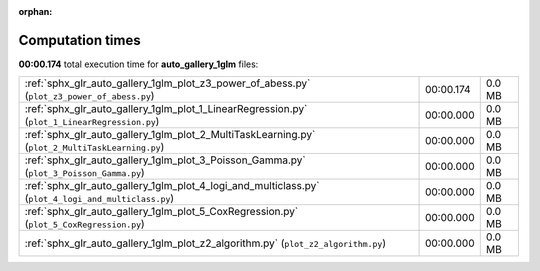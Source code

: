 
:orphan:

.. _sphx_glr_auto_gallery_1glm_sg_execution_times:

Computation times
=================
**00:00.174** total execution time for **auto_gallery_1glm** files:

+-----------------------------------------------------------------------------------------------------+-----------+--------+
| :ref:`sphx_glr_auto_gallery_1glm_plot_z3_power_of_abess.py` (``plot_z3_power_of_abess.py``)         | 00:00.174 | 0.0 MB |
+-----------------------------------------------------------------------------------------------------+-----------+--------+
| :ref:`sphx_glr_auto_gallery_1glm_plot_1_LinearRegression.py` (``plot_1_LinearRegression.py``)       | 00:00.000 | 0.0 MB |
+-----------------------------------------------------------------------------------------------------+-----------+--------+
| :ref:`sphx_glr_auto_gallery_1glm_plot_2_MultiTaskLearning.py` (``plot_2_MultiTaskLearning.py``)     | 00:00.000 | 0.0 MB |
+-----------------------------------------------------------------------------------------------------+-----------+--------+
| :ref:`sphx_glr_auto_gallery_1glm_plot_3_Poisson_Gamma.py` (``plot_3_Poisson_Gamma.py``)             | 00:00.000 | 0.0 MB |
+-----------------------------------------------------------------------------------------------------+-----------+--------+
| :ref:`sphx_glr_auto_gallery_1glm_plot_4_logi_and_multiclass.py` (``plot_4_logi_and_multiclass.py``) | 00:00.000 | 0.0 MB |
+-----------------------------------------------------------------------------------------------------+-----------+--------+
| :ref:`sphx_glr_auto_gallery_1glm_plot_5_CoxRegression.py` (``plot_5_CoxRegression.py``)             | 00:00.000 | 0.0 MB |
+-----------------------------------------------------------------------------------------------------+-----------+--------+
| :ref:`sphx_glr_auto_gallery_1glm_plot_z2_algorithm.py` (``plot_z2_algorithm.py``)                   | 00:00.000 | 0.0 MB |
+-----------------------------------------------------------------------------------------------------+-----------+--------+
